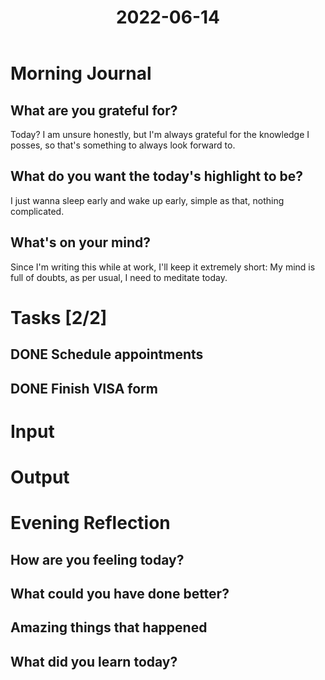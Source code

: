:PROPERTIES:
:ID:       abac712a-2afd-462e-815e-bcf27e59c9b9
:END:
#+title: 2022-06-14
#+filetags: :daily:

* Morning Journal
** What are you grateful for?
Today? I am unsure honestly, but I'm always grateful for the knowledge I posses, so that's something to always look forward to.
** What do you want the today's highlight to be?
I just wanna sleep early and wake up early, simple as that, nothing complicated.
** What's on your mind?
Since I'm writing this while at work, I'll keep it extremely short: My mind is full of doubts, as per usual, I need to meditate today.
* Tasks [2/2]
** DONE Schedule appointments
** DONE Finish VISA form
* Input
* Output
* Evening Reflection
** How are you feeling today?
** What could you have done better?
** Amazing things that happened
** What did you learn today?
